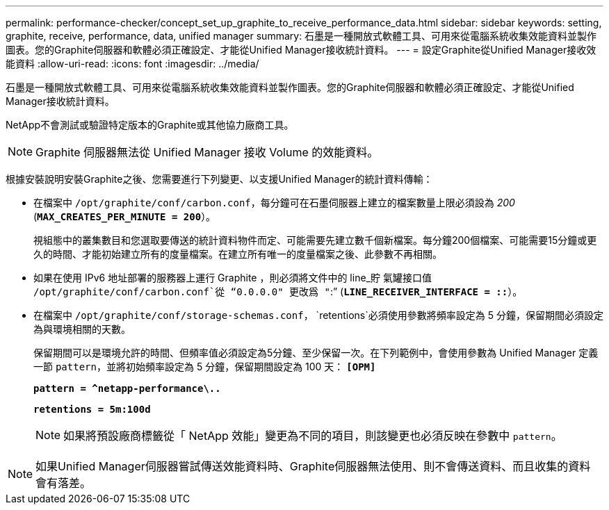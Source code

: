 ---
permalink: performance-checker/concept_set_up_graphite_to_receive_performance_data.html 
sidebar: sidebar 
keywords: setting, graphite, receive, performance, data, unified manager 
summary: 石墨是一種開放式軟體工具、可用來從電腦系統收集效能資料並製作圖表。您的Graphite伺服器和軟體必須正確設定、才能從Unified Manager接收統計資料。 
---
= 設定Graphite從Unified Manager接收效能資料
:allow-uri-read: 
:icons: font
:imagesdir: ../media/


[role="lead"]
石墨是一種開放式軟體工具、可用來從電腦系統收集效能資料並製作圖表。您的Graphite伺服器和軟體必須正確設定、才能從Unified Manager接收統計資料。

NetApp不會測試或驗證特定版本的Graphite或其他協力廠商工具。


NOTE: Graphite 伺服器無法從 Unified Manager 接收 Volume 的效能資料。

根據安裝說明安裝Graphite之後、您需要進行下列變更、以支援Unified Manager的統計資料傳輸：

* 在檔案中 `/opt/graphite/conf/carbon.conf`，每分鐘可在石墨伺服器上建立的檔案數量上限必須設為 _200_ (`*MAX_CREATES_PER_MINUTE = 200*`）。
+
視組態中的叢集數目和您選取要傳送的統計資料物件而定、可能需要先建立數千個新檔案。每分鐘200個檔案、可能需要15分鐘或更久的時間、才能初始建立所有的度量檔案。在建立所有唯一的度量檔案之後、此參數不再相關。

* 如果在使用 IPv6 地址部署的服務器上運行 Graphite ，則必須將文件中的 line_貯 氣罐接口值 `/opt/graphite/conf/carbon.conf`從 "`0.0.0.0" 更改爲 "`:`" (`*LINE_RECEIVER_INTERFACE = ::*`）。
* 在檔案中 `/opt/graphite/conf/storage-schemas.conf`， `retentions`必須使用參數將頻率設定為 5 分鐘，保留期間必須設定為與環境相關的天數。
+
保留期間可以是環境允許的時間、但頻率值必須設定為5分鐘、至少保留一次。在下列範例中，會使用參數為 Unified Manager 定義一節 `pattern`，並將初始頻率設定為 5 分鐘，保留期間設定為 100 天： `*[OPM]*`

+
`*pattern = ^netapp-performance\..*`

+
`*retentions = 5m:100d*`

+
[NOTE]
====
如果將預設廠商標籤從「 NetApp 效能」變更為不同的項目，則該變更也必須反映在參數中 `pattern`。

====


[NOTE]
====
如果Unified Manager伺服器嘗試傳送效能資料時、Graphite伺服器無法使用、則不會傳送資料、而且收集的資料會有落差。

====